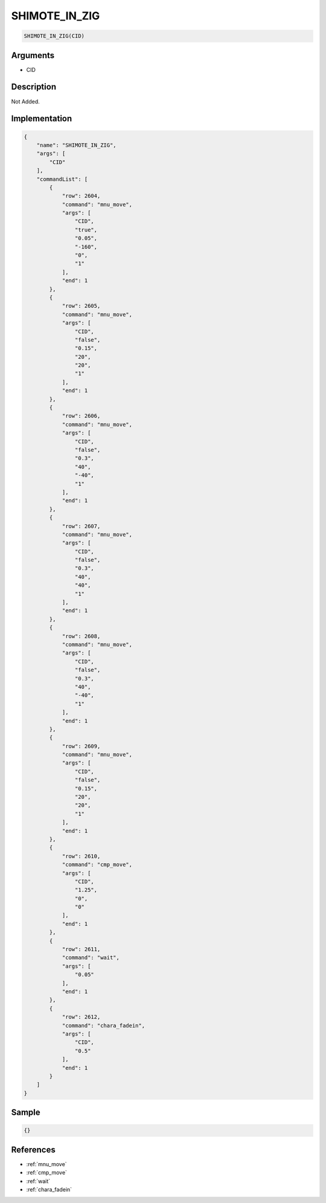 .. _SHIMOTE_IN_ZIG:

SHIMOTE_IN_ZIG
========================

.. code-block:: text

	SHIMOTE_IN_ZIG(CID)


Arguments
------------

* CID

Description
-------------

Not Added.

Implementation
-------------

.. code-block:: json

	{
	    "name": "SHIMOTE_IN_ZIG",
	    "args": [
	        "CID"
	    ],
	    "commandList": [
	        {
	            "row": 2604,
	            "command": "mnu_move",
	            "args": [
	                "CID",
	                "true",
	                "0.05",
	                "-160",
	                "0",
	                "1"
	            ],
	            "end": 1
	        },
	        {
	            "row": 2605,
	            "command": "mnu_move",
	            "args": [
	                "CID",
	                "false",
	                "0.15",
	                "20",
	                "20",
	                "1"
	            ],
	            "end": 1
	        },
	        {
	            "row": 2606,
	            "command": "mnu_move",
	            "args": [
	                "CID",
	                "false",
	                "0.3",
	                "40",
	                "-40",
	                "1"
	            ],
	            "end": 1
	        },
	        {
	            "row": 2607,
	            "command": "mnu_move",
	            "args": [
	                "CID",
	                "false",
	                "0.3",
	                "40",
	                "40",
	                "1"
	            ],
	            "end": 1
	        },
	        {
	            "row": 2608,
	            "command": "mnu_move",
	            "args": [
	                "CID",
	                "false",
	                "0.3",
	                "40",
	                "-40",
	                "1"
	            ],
	            "end": 1
	        },
	        {
	            "row": 2609,
	            "command": "mnu_move",
	            "args": [
	                "CID",
	                "false",
	                "0.15",
	                "20",
	                "20",
	                "1"
	            ],
	            "end": 1
	        },
	        {
	            "row": 2610,
	            "command": "cmp_move",
	            "args": [
	                "CID",
	                "1.25",
	                "0",
	                "0"
	            ],
	            "end": 1
	        },
	        {
	            "row": 2611,
	            "command": "wait",
	            "args": [
	                "0.05"
	            ],
	            "end": 1
	        },
	        {
	            "row": 2612,
	            "command": "chara_fadein",
	            "args": [
	                "CID",
	                "0.5"
	            ],
	            "end": 1
	        }
	    ]
	}

Sample
-------------

.. code-block:: json

	{}

References
-------------
* :ref:`mnu_move`
* :ref:`cmp_move`
* :ref:`wait`
* :ref:`chara_fadein`
